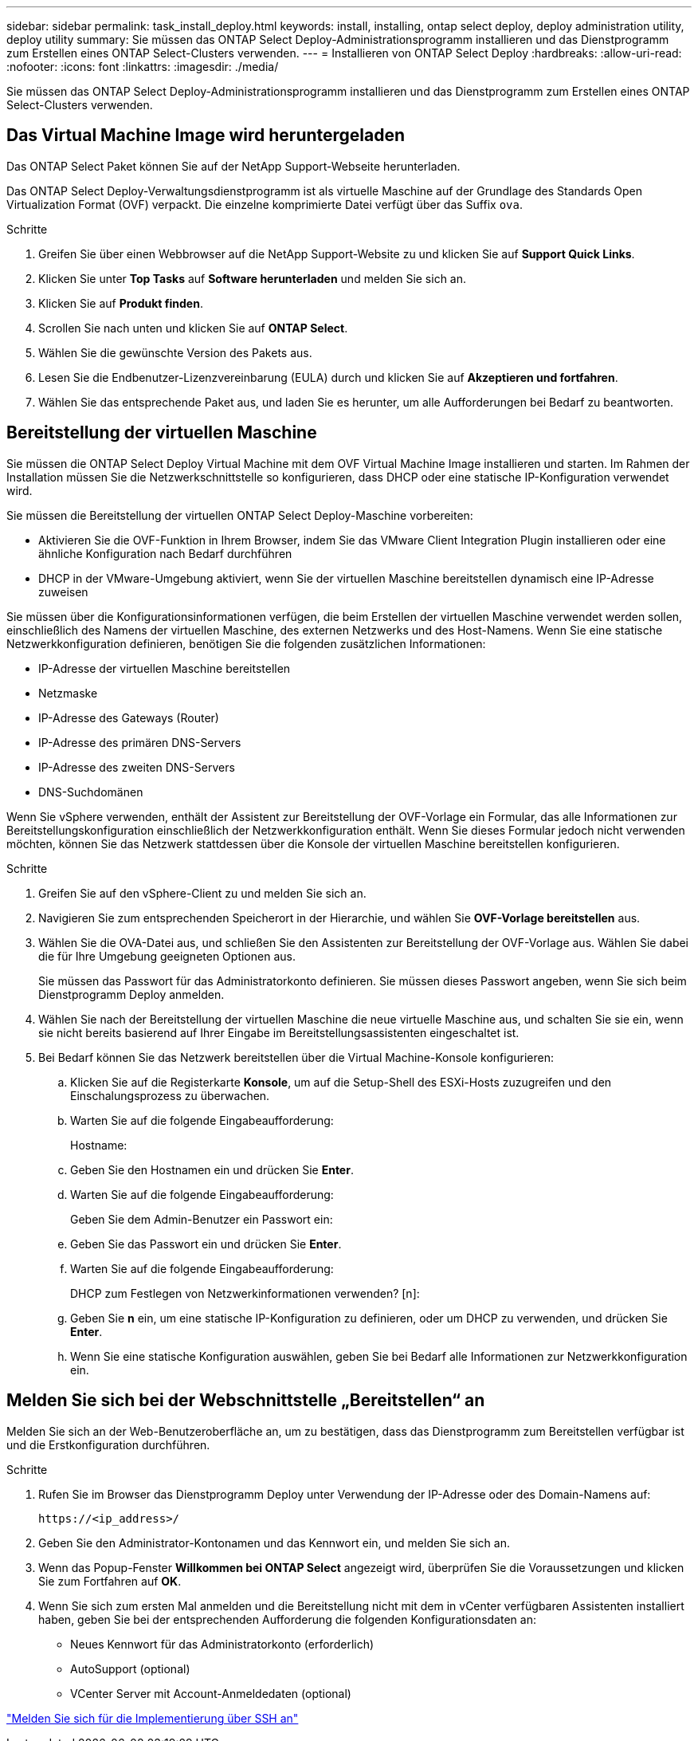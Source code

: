 ---
sidebar: sidebar 
permalink: task_install_deploy.html 
keywords: install, installing, ontap select deploy, deploy administration utility, deploy utility 
summary: Sie müssen das ONTAP Select Deploy-Administrationsprogramm installieren und das Dienstprogramm zum Erstellen eines ONTAP Select-Clusters verwenden. 
---
= Installieren von ONTAP Select Deploy
:hardbreaks:
:allow-uri-read: 
:nofooter: 
:icons: font
:linkattrs: 
:imagesdir: ./media/


[role="lead"]
Sie müssen das ONTAP Select Deploy-Administrationsprogramm installieren und das Dienstprogramm zum Erstellen eines ONTAP Select-Clusters verwenden.



== Das Virtual Machine Image wird heruntergeladen

Das ONTAP Select Paket können Sie auf der NetApp Support-Webseite herunterladen.

Das ONTAP Select Deploy-Verwaltungsdienstprogramm ist als virtuelle Maschine auf der Grundlage des Standards Open Virtualization Format (OVF) verpackt. Die einzelne komprimierte Datei verfügt über das Suffix `ova`.

.Schritte
. Greifen Sie über einen Webbrowser auf die NetApp Support-Website zu und klicken Sie auf *Support Quick Links*.
. Klicken Sie unter *Top Tasks* auf *Software herunterladen* und melden Sie sich an.
. Klicken Sie auf *Produkt finden*.
. Scrollen Sie nach unten und klicken Sie auf *ONTAP Select*.
. Wählen Sie die gewünschte Version des Pakets aus.
. Lesen Sie die Endbenutzer-Lizenzvereinbarung (EULA) durch und klicken Sie auf *Akzeptieren und fortfahren*.
. Wählen Sie das entsprechende Paket aus, und laden Sie es herunter, um alle Aufforderungen bei Bedarf zu beantworten.




== Bereitstellung der virtuellen Maschine

Sie müssen die ONTAP Select Deploy Virtual Machine mit dem OVF Virtual Machine Image installieren und starten. Im Rahmen der Installation müssen Sie die Netzwerkschnittstelle so konfigurieren, dass DHCP oder eine statische IP-Konfiguration verwendet wird.

Sie müssen die Bereitstellung der virtuellen ONTAP Select Deploy-Maschine vorbereiten:

* Aktivieren Sie die OVF-Funktion in Ihrem Browser, indem Sie das VMware Client Integration Plugin installieren oder eine ähnliche Konfiguration nach Bedarf durchführen
* DHCP in der VMware-Umgebung aktiviert, wenn Sie der virtuellen Maschine bereitstellen dynamisch eine IP-Adresse zuweisen


Sie müssen über die Konfigurationsinformationen verfügen, die beim Erstellen der virtuellen Maschine verwendet werden sollen, einschließlich des Namens der virtuellen Maschine, des externen Netzwerks und des Host-Namens. Wenn Sie eine statische Netzwerkkonfiguration definieren, benötigen Sie die folgenden zusätzlichen Informationen:

* IP-Adresse der virtuellen Maschine bereitstellen
* Netzmaske
* IP-Adresse des Gateways (Router)
* IP-Adresse des primären DNS-Servers
* IP-Adresse des zweiten DNS-Servers
* DNS-Suchdomänen


Wenn Sie vSphere verwenden, enthält der Assistent zur Bereitstellung der OVF-Vorlage ein Formular, das alle Informationen zur Bereitstellungskonfiguration einschließlich der Netzwerkkonfiguration enthält. Wenn Sie dieses Formular jedoch nicht verwenden möchten, können Sie das Netzwerk stattdessen über die Konsole der virtuellen Maschine bereitstellen konfigurieren.

.Schritte
. Greifen Sie auf den vSphere-Client zu und melden Sie sich an.
. Navigieren Sie zum entsprechenden Speicherort in der Hierarchie, und wählen Sie *OVF-Vorlage bereitstellen* aus.
. Wählen Sie die OVA-Datei aus, und schließen Sie den Assistenten zur Bereitstellung der OVF-Vorlage aus. Wählen Sie dabei die für Ihre Umgebung geeigneten Optionen aus.
+
Sie müssen das Passwort für das Administratorkonto definieren. Sie müssen dieses Passwort angeben, wenn Sie sich beim Dienstprogramm Deploy anmelden.

. Wählen Sie nach der Bereitstellung der virtuellen Maschine die neue virtuelle Maschine aus, und schalten Sie sie ein, wenn sie nicht bereits basierend auf Ihrer Eingabe im Bereitstellungsassistenten eingeschaltet ist.
. Bei Bedarf können Sie das Netzwerk bereitstellen über die Virtual Machine-Konsole konfigurieren:
+
.. Klicken Sie auf die Registerkarte *Konsole*, um auf die Setup-Shell des ESXi-Hosts zuzugreifen und den Einschalungsprozess zu überwachen.
.. Warten Sie auf die folgende Eingabeaufforderung:
+
Hostname:

.. Geben Sie den Hostnamen ein und drücken Sie *Enter*.
.. Warten Sie auf die folgende Eingabeaufforderung:
+
Geben Sie dem Admin-Benutzer ein Passwort ein:

.. Geben Sie das Passwort ein und drücken Sie *Enter*.
.. Warten Sie auf die folgende Eingabeaufforderung:
+
DHCP zum Festlegen von Netzwerkinformationen verwenden? [n]:

.. Geben Sie *n* ein, um eine statische IP-Konfiguration zu definieren, oder um DHCP zu verwenden, und drücken Sie *Enter*.
.. Wenn Sie eine statische Konfiguration auswählen, geben Sie bei Bedarf alle Informationen zur Netzwerkkonfiguration ein.






== Melden Sie sich bei der Webschnittstelle „Bereitstellen“ an

Melden Sie sich an der Web-Benutzeroberfläche an, um zu bestätigen, dass das Dienstprogramm zum Bereitstellen verfügbar ist und die Erstkonfiguration durchführen.

.Schritte
. Rufen Sie im Browser das Dienstprogramm Deploy unter Verwendung der IP-Adresse oder des Domain-Namens auf:
+
`\https://<ip_address>/`

. Geben Sie den Administrator-Kontonamen und das Kennwort ein, und melden Sie sich an.
. Wenn das Popup-Fenster *Willkommen bei ONTAP Select* angezeigt wird, überprüfen Sie die Voraussetzungen und klicken Sie zum Fortfahren auf *OK*.
. Wenn Sie sich zum ersten Mal anmelden und die Bereitstellung nicht mit dem in vCenter verfügbaren Assistenten installiert haben, geben Sie bei der entsprechenden Aufforderung die folgenden Konfigurationsdaten an:
+
** Neues Kennwort für das Administratorkonto (erforderlich)
** AutoSupport (optional)
** VCenter Server mit Account-Anmeldedaten (optional)




link:task_cli_signing_in.html["Melden Sie sich für die Implementierung über SSH an"]
